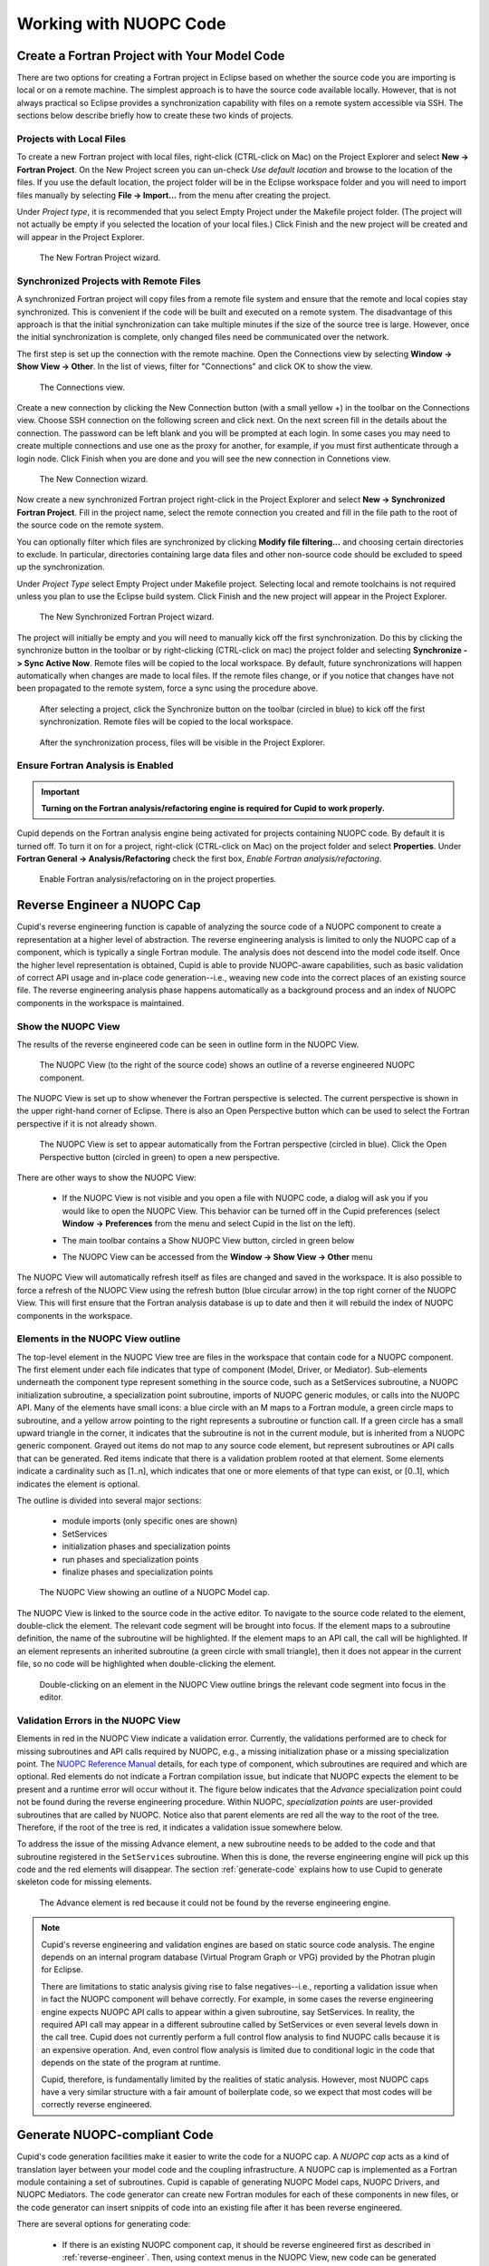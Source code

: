Working with NUOPC Code
=======================


Create a Fortran Project with Your Model Code
---------------------------------------------

There are two options for creating a Fortran project in Eclipse based on whether
the source code you are importing is local or on a remote machine.  The simplest
approach is to have the source code available locally.  However, that is not always
practical so Eclipse provides a synchronization capability with files on a remote
system accessible via SSH.  The sections below describe briefly how to create
these two kinds of projects.

.. seealso::

   This user guide provides only high level guidance in setting up local and
   remote Fortran projects.  More details can be found on the `Parallel Tools
   Platform documentation site <http://www.eclipse.org/ptp/doc.php>`_.

Projects with Local Files
^^^^^^^^^^^^^^^^^^^^^^^^^

To create a new Fortran project with local files, right-click (CTRL-click on Mac)
on the Project Explorer and select **New -> Fortran Project**.  On the New Project
screen you can un-check *Use default location* and browse to the location of
the files.  If you use the default location, the project folder will be in the
Eclipse workspace folder and you will need to import files manually by selecting
**File -> Import...** from the menu after creating the project.  

Under *Project type*, it is recommended that you select Empty Project under the
Makefile project folder.  (The project will not actually be empty if you selected the
location of your local files.)  Click Finish and the new project will be created
and will appear in the Project Explorer.

.. figure:: images/new_project_local.png
   
   The New Fortran Project wizard.


Synchronized Projects with Remote Files
^^^^^^^^^^^^^^^^^^^^^^^^^^^^^^^^^^^^^^^

A synchronized Fortran project will copy files from a remote file system and
ensure that the remote and local copies stay synchronized.  This is convenient
if the code will be built and executed on a remote system.  The disadvantage
of this approach is that the initial synchronization can take multiple minutes
if the size of the source tree is large.  However, once the initial synchronization
is complete, only changed files need be communicated over the network.

The first step is set up the connection with the remote machine.  Open the
Connections view by selecting **Window -> Show View -> Other**. In the list
of views, filter for "Connections" and click OK to show the view.

.. figure:: images/connections_view.png

   The Connections view.

Create a new connection by clicking the New Connection button (with a small yellow +) 
in the toolbar on the Connections view.   Choose SSH connection on the following
screen and click next.  On the next screen fill in the details about the connection.
The password can be left blank and you will be prompted at each login.  In some
cases you may need to create multiple connections and use one as the proxy for
another, for example, if you must first authenticate through a login node. Click
Finish when you are done and you will see the new connection in Connetions view.

.. figure:: images/new_remote_conn.png

   The New Connection wizard.

Now create a new synchronized Fortran project right-click in the Project Explorer
and select **New -> Synchronized Fortran Project**.  Fill in the project name, select
the remote connection you created and fill in the file path to the root of the
source code on the remote system.

You can optionally filter which files are synchronized by clicking **Modify file
filtering...** and choosing certain directories to exclude.  In particular, directories
containing large data files and other non-source code should be excluded to speed
up the synchronization.

Under *Project Type* select Empty Project under Makefile project.  Selecting
local and remote toolchains is not required unless you plan to use the Eclipse
build system.  Click Finish and the new project will appear in the Project
Explorer.

.. figure:: images/new_sync_project.png

   The New Synchronized Fortran Project wizard.

The project will initially be empty and you will need to manually kick off the
first synchronization.  Do this by clicking the synchronize button in the toolbar
or by right-clicking (CTRL-click on mac) the project folder and selecting
**Synchronize -> Sync Active Now**.  Remote files will be copied to the local
workspace.  By default, future synchronizations will happen automatically when changes
are made to local files.  If the remote files change, or if you notice that
changes have not been propagated to the remote system, force a sync using the
procedure above.

.. figure:: images/toolbar_sync.png

   After selecting a project, click the Synchronize button on the toolbar 
   (circled in blue) to kick off the first synchronization.  Remote files
   will be copied to the local workspace.

.. figure:: images/after_sync.png

   After the synchronization process, files will be visible in the
   Project Explorer.
   
   

Ensure Fortran Analysis is Enabled
^^^^^^^^^^^^^^^^^^^^^^^^^^^^^^^^^^
.. important:: 

   **Turning on the Fortran analysis/refactoring engine is required for 	
   Cupid to work properly.**

Cupid depends on the Fortran analysis engine being activated for
projects containing NUOPC code.  By default it is turned off.  To turn
it on for a project, right-click (CTRL-click on Mac) on the project folder and
select **Properties**.  Under **Fortran General -> Analysis/Refactoring**
check the first box, *Enable Fortran analysis/refactoring*. 

.. figure:: images/enable_analysis.png

   Enable Fortran analysis/refactoring on in the project properties.
   


.. _reverse-engineer:

Reverse Engineer a NUOPC Cap
----------------------------

Cupid's reverse engineering function is capable of analyzing the source 
code of a NUOPC component to create a representation at a higher level
of abstraction.  The reverse engineering analysis is limited to only the 
NUOPC cap of a component, which is typically a single Fortran module.
The analysis does not descend into the model code itself.
Once the higher level representation is obtained, Cupid
is able to provide NUOPC-aware capabilities, such as basic validation
of correct API usage and in-place code generation--i.e., weaving new code
into the correct places of an existing source file. The reverse engineering 
analysis phase happens automatically as a background process and an
index of NUOPC components in the workspace is maintained.


Show the NUOPC View
^^^^^^^^^^^^^^^^^^^

The results of the reverse engineered code can be seen in outline form 
in the NUOPC View.  

.. figure:: images/nuopc_view.png
   :scale: 70 %
 
   The NUOPC View (to the right of the source code) shows an outline
   of a reverse engineered NUOPC component.

The NUOPC View is set up to show whenever the Fortran perspective is selected.
The current perspective is shown in the upper right-hand corner of Eclipse.
There is also an Open Perspective button which can be used to select the
Fortran perspective if it is not already shown.

.. figure:: images/perspectives.png
   
   The NUOPC View is set to appear automatically from the Fortran perspective
   (circled in blue).  Click the Open Perspective button (circled in green)
   to open a new perspective.
   
There are other ways to show the NUOPC View:

  * If the NUOPC View is not visible and you open a file with NUOPC
    code, a dialog will ask you if you would like to open the
    NUOPC View.  This behavior can be turned off in the Cupid
    preferences (select **Window -> Preferences** from the menu and
    select Cupid in the list on the left).
    
  * The main toolbar contains a Show NUOPC View button, circled in
    green below
  
    .. image:: images/nuopc_toolbar.png
  
  * The NUOPC View can be accessed from the 
    **Window -> Show View -> Other** menu
        
The NUOPC View will automatically refresh itself as files are changed
and saved in the workspace.  It is also possible to force a refresh
of the NUOPC View using the refresh button (blue circular arrow) in the
top right corner of the NUOPC View.  This will first ensure that the
Fortran analysis database is up to date and then it will rebuild the
index of NUOPC components in the workspace.


Elements in the NUOPC View outline
^^^^^^^^^^^^^^^^^^^^^^^^^^^^^^^^^^

The top-level element in the NUOPC View tree are files in the workspace
that contain code for a NUOPC component.  The first element under each 
file indicates that type of component (Model, Driver, or Mediator).
Sub-elements underneath the component type 
represent something in the source code, such as a SetServices subroutine,
a NUOPC initialization subroutine, a specialization point subroutine,
imports of NUOPC generic modules, or calls into the NUOPC API. Many
of the elements have small icons: a blue circle with an M maps to a
Fortran module, a green circle maps to subroutine, and a yellow arrow 
pointing to the right represents a subroutine or function call. If
a green circle has a small upward triangle in the corner, it indicates
that the subroutine is not in the current module, but is inherited
from a NUOPC generic component.  Grayed out items do not map to any
source code element, but represent subroutines or API calls that
can be generated.  Red items indicate that there is a validation
problem rooted at that element.  Some elements indicate a cardinality
such as [1..n], which indicates that one or more elements of that type
can exist, or [0..1], which indicates the element is optional.  

The outline is divided into several major sections:

  * module imports (only specific ones are shown)
  * SetServices
  * initialization phases and specialization points
  * run phases and specialization points
  * finalize phases and specialization points


.. figure:: images/nuopc_view_errors.png
   
   The NUOPC View showing an outline of a NUOPC Model cap.

The NUOPC View is linked to the source code in the active editor.
To navigate to the source code related to the element, double-click
the element.  The relevant code segment will be brought into
focus.  If the element maps to a subroutine definition, the name of 
the subroutine will be highlighted.  If the element maps to an API
call, the call will be highlighted.  If an element represents an
inherited subroutine (a green circle with small triangle), then
it does not appear in the current file, so no code will be highlighted
when double-clicking the element.

.. figure:: images/nuopc_view_nav.png
   
   Double-clicking on an element in the NUOPC View outline brings
   the relevant code segment into focus in the editor.
   
   
Validation Errors in the NUOPC View
^^^^^^^^^^^^^^^^^^^^^^^^^^^^^^^^^^^

Elements in red in the NUOPC View indicate a validation error.
Currently, the validations performed are to check for
missing subroutines and API calls required by NUOPC, e.g., a missing initialization
phase or a missing specialization point.  The `NUOPC Reference Manual`_
details, for each type of component, which subroutines are required
and which are optional.  Red elements do not indicate a Fortran
compilation issue, but indicate that NUOPC expects the
element to be present and a runtime error will occur without it.
The figure below indicates that the *Advance* specialization point
could not be found during the reverse engineering procedure. Within
NUOPC, *specialization points* are user-provided subroutines that are
called by NUOPC.  Notice also that parent elements are red 
all the way to the root of the tree.  Therefore, if the root of the
tree is red, it indicates a validation issue somewhere below.

To address the issue of the missing Advance element, a new subroutine
needs to be added to the code and that subroutine registered in the
``SetServices`` subroutine.  When this is done, the reverse
engineering engine will pick up this code and the red elements
will disappear.  The section :ref:`generate-code` explains how
to use Cupid to generate skeleton code for missing elements.

.. figure:: images/nuopc_view_error_zoom.png
   
   The Advance element is red because it could not be found by
   the reverse engineering engine.


.. note:: 

   Cupid's reverse engineering and validation engines are based on
   static source code analysis.  The engine depends on an internal program database
   (Virtual Program Graph or VPG) provided by the Photran plugin for Eclipse. 
     
   There are limitations to static analysis giving rise to false negatives--i.e.,
   reporting a validation issue when in fact the NUOPC component will behave
   correctly.  For example, in some cases the reverse engineering engine 
   expects NUOPC API calls to appear
   within a given subroutine, say SetServices.  In reality, the required API
   call may appear in a different subroutine called by SetServices or even
   several levels down in the call tree. Cupid does not currently perform a 
   full control flow analysis to find NUOPC calls because it is an expensive
   operation.  And, even control flow analysis is limited due to conditional
   logic in the code that depends on the state of the program at runtime.
   
   Cupid, therefore, is fundamentally limited by the realities of
   static analysis.  However, most NUOPC caps have a very similar structure
   with a fair amount of boilerplate code, so we expect that most codes
   will be correctly reverse engineered.   
   
  

.. _generate-code:

Generate NUOPC-compliant Code
-----------------------------

Cupid's code generation facilities make it easier to write the code for
a NUOPC cap.  A *NUOPC cap* acts as a kind of translation layer between your
model code and the coupling infrastructure.  A NUOPC cap is implemented as 
a Fortran module containing a set of subroutines.  Cupid is capable of generating
NUOPC Model caps, NUOPC Drivers, and NUOPC Mediators.  The code generator
can create new Fortran modules for each of these components in new files, or
the code generator can insert snippits of code into an existing file after
it has been reverse engineered.

There are several options for generating code:

  * If there is an existing NUOPC component cap, it should be reverse
    engineered first as described in :ref:`reverse-engineer`.  Then, using
    context menus in the NUOPC View, new code can be generated and inserted
    in-place.  This is the right procedure to use, for example, if you
    need to add an additional specialization point subroutine to an existing
    cap.
    
  * If there is no existing NUOPC code, a template can be generated for
    NUOPC Model caps, NUOPC Drivers, and NUOPC Mediators.  This is the best
    option if you have an existing model and need to create a cap so that
    it can be used in NUOPC-based coupled systems.
    
  * An entire skeleton NUOPC coupled application can be
    generated, including a main program and Makefile.  This is covered in the
    :ref:`generate-complete-skeleton` section.
    
The sections below describe the first two generation options above.

.. seealso::
   
   This user guide is not a comprehensive guide to what comprises a NUOPC
   cap.  For a gentle introduction to NUOPC and what is required in a 
   NUOPC cap, please see the `Building a NUOPC Model`_ document.

Generate Code In-Place in an Existing NUOPC component
^^^^^^^^^^^^^^^^^^^^^^^^^^^^^^^^^^^^^^^^^^^^^^^^^^^^^

If you need to modify code in an existing NUOPC component (Model cap, Driver, or 
Mediator), you should first open up the file so that the reverse engineered
outline is shown in the NUOPC View.  In the following scenario, let's assume
you have an existing NUOPC Model cap for a atmospheric model, but it is 
missing the required Advance specialization point.  This is the subroutine
that should call into your model's run phase to take a time step. In the
NUOPC View, right-click (CTRL-click on Mac) on the *parent* element of the
element you would like to generate.  The context menu will show you all code
generation options currently available.

.. figure:: images/gen_code_contextmenu.png
   
   Right-clicking on an element shows a context menu with the available
   options for code generation.
   
In the context menu, select the element to generate, in this case 
**Generate Advance**.  The requested element will be added to the
outline and the corresponding code generated in the editor.  Often, the
addition of one element results in inserting several code fragments.
In the case of the Advance element, a new subroutine is added, a new
import is added to the ``NUOPC_Model`` use statement, and a call to
``NUOPC_CompSpecialize`` is added in the ``SetServices`` subroutine.
After the code generator runs, yellow markers are added to the vertical bar
to the right of the code editor to indicate where new code was added.
Clicking on one of the markers highlights the generated code.

.. figure:: images/gen_code_vertical.png
   
   Yellow markers in the vertical bar next to the code editor indicate
   which code was generated during the *last* code generation action.
   
The generated code will compile as is, although it almost always 
requires additional customization to complete the implementation.
In the case of the Advance subroutine just generated, additional code
is needed to call into the underlying model's time step routine.
This clearly cannot be generated automatically because it is model-dependent.
Therefore a typical workflow will start with a code generation action
as just described, followed by filling in any model-specific implementation.
This will continue until all required initialization phases are complete
and all specialization points have been implemented. 


Generate a NUOPC Model cap, NUOPC Driver, or NUOPC Mediator from Scratch
^^^^^^^^^^^^^^^^^^^^^^^^^^^^^^^^^^^^^^^^^^^^^^^^^^^^^^^^^^^^^^^^^^^^^^^^

Templates for NUOPC Model caps, NUOPC Drivers, NUOPC Mediators can
be generated from scratch.  This option is available from the context
menu in the Project Explorer.  Right-click (CTRL-click on Mac) on a folder
in a Fortran project and select **New** from the context menu and you will
see the three options as shown below.

.. figure:: images/new_component_menu.png
   
   The Project Explorer context menu with options for generating a NUOPC Model
   cap, a NUOPC Driver, or a NUOPC Mediator.

You will be prompted to enter the name of the component.  Click OK and
a new Fortran file named <COMPONENT>.F90 will appear in the folder (where <COMPONENT>
is the name you provided).  The file will also automatically open in the
editor and you will see the outline in the NUOPC View.  At this point the
template can be customized by manually adding code and/or generating code
fragments from the NUOPC View outline as described above.

.. figure:: images/gen_code_template.png
   
   A NUOPC Model cap template.

To compile the code, you will need to modify your model's existing build
system to include the new .F90 file.  



.. _generate-complete-skeleton:

Generate Skeleton Code for a Complete NUOPC Coupled Application
---------------------------------------------------------------

A good way to learn about how NUOPC coupling infrastructure works
is to build a skeleton application containing all of the "plumbing"
but with no real science code to keep it small.

Create a new NUOPC project using the NUOPC Project wizard.  Select
**File -> New -> Project...** from the menu.  Select the NUOPC Project
option under the NUOPC folder and click Next.

.. image:: images/new_project.png
    :scale: 70%

On the next screen, select a starting configuration for the skeleton
NUOPC application.  Ideally, you should find a configuration that 
looks something like the actual coupled application you are building.  

.. image:: images/new_project_p1.png
    :scale: 70%

On the final screen of the wizard, type in a project name and click
Finish.  The new project will be created.  Initially, the project will
contain a .nuopc file which  is a configuration file describing the coupled system.  

.. image:: images/new_project_explorer.png
    :scale: 70%

To generate all the NUOPC code for the system, right-click (CTRL-click on Mac)
on the .nuopc file and select **NUOPC -> Generate NUOPC code** from the context menu.  
The code for the NUOPC skeleton application will be generated.
This includes:

  * A NUOPC cap for each Model component
  * A NUOPC Mediator, if present in the configuration
  * A NUOPC Driver
  * A top-level main program
  * A makefile

.. image:: images/gen_code_explorer.png
    :scale: 70%

Build the Skeleton Application Locally
^^^^^^^^^^^^^^^^^^^^^^^^^^^^^^^^^^^^^^

The generated code can now be built using make and the generated Makefile.
To build on the same system that Eclipse is running (this is the easiest
way), first `ensure that ESMF v7 is installed <http://www.earthsystemmodeling.org/esmf_releases/non_public/ESMF_7_0_0/ESMF_usrdoc/node9.html>`_.

The environment variable ESMFMKFILE needs to be set to the location of the
esmf.mk file in the ESMF installation directory.  It is in the same
directory with the ESMF library file(s).  (More info on the esmf.mk file is
available in the `ESMF User Guide <http://www.earthsystemmodeling.org/esmf_releases/non_public/ESMF_7_0_0/ESMF_usrdoc/node7.html>`_.)

To set the ESMFMKFILE environment variable in Eclipse, right click on the 
project folder in the Project Explorer and select **Properties** from the context
menu.  Select **Fortran Build -> Environment** in the list on the left and add
a new environment variable.  Set the name to ESMFMKFILE and the value to the
location of the esmf.mk file on your system.  Click OK when done.

.. image:: images/env_properties.png
    :scale: 70%

To build from within Eclipse, find the Make Target view on the right side and
double click the "all" target.  If the Make Target view is not shown, you can
bring it up by selecting **Window -> Show View -> Make Target** from the menu.

.. image:: images/make_target_view.png
    :scale: 70%
    
The output from the build will be shown in the Console view at the bottom. The
last file built will be the executable and it is typically named the same as the
project itself.
    
.. image:: images/console_view.png
    :scale: 70%

Set up a Parallel Application run and  Execute Locally
^^^^^^^^^^^^^^^^^^^^^^^^^^^^^^^^^^^^^^^^^^^^^^^^^^^^^^

To execute the application on the same system on which Eclipse is running (again,
this is the easiest way), set up a Parallel Application run configuration by 
selecting **Run -> Run Configurations...** from the menu.  The configuration
will be dependent on the MPI distribution on your local machine, but you should
use the same MPI distribution that was used to compile ESMF.  On the Application
tab, you need to select the location of the executable that was generated.  
    
.. image:: images/parallel_run_config.png
    :scale: 70%

After configuring the parallel run, click Run and you will see output from the
run in Console.  ESMF log files will also be generated, one per process.  These
are named PETX.ESMF_LogFile.  If you do not see the log files immediately after
the run, right click on the project folder and select **Refresh** from the
context menu.
    
.. image:: images/console_run.png
    :scale: 70%
 

Show the NUOPC Reference Manual
-------------------------------

The NUOPC Reference Manual can be shown directly within Eclipse so that you
do not need to leave the tool to read API documentation.  To open the NUOPC
documentation viewer, either click on the Show NUOPC Doc View button in the
toolbar or from the menu select **Window -> Show View -> Other** and select
the *NUOPC Doc* view in the list.

If you select a component in the NUOPC View, the documentation viewer will 
synchronize with the selected item. For example, if a NUOPC Mediator component
is selected in the NUOPC View outline, the documentation viewer will bring that
part of the Reference Manual into focus.

.. figure:: images/toolbar_docs.png

   Click the blue book in the toolbar to show the NUOPC Reference Manual.

.. figure:: images/nuopc_doc_view.png

   The NUOPC Reference Manual is opened in a small browser built into Eclipse.




.. _NUOPC Reference Manual: http://www.earthsystemmodeling.org/esmf_releases/non_public/ESMF_7_0_0/NUOPC_refdoc/

.. _Building a NUOPC Model: http://www.earthsystemmodeling.org/esmf_releases/non_public/ESMF_7_0_0/NUOPC_howtodoc/    